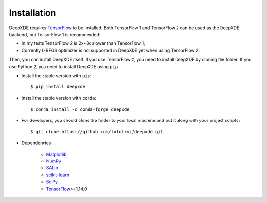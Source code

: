 Installation
============

DeepXDE requires `TensorFlow <https://www.tensorflow.org/>`_ to be installed. Both TensorFlow 1 and TensorFlow 2 can be used as the DeepXDE backend, but TensorFlow 1 is recommended:

- In my tests TensorFlow 2 is 2x~3x slower than TensorFlow 1;
- Currently L-BFGS optimizer is not supported in DeepXDE yet when using TensorFlow 2.

Then, you can install DeepXDE itself. If you use TensorFlow 2, you need to install DeepXDE by cloning the folder.  If you use Python 2, you need to install DeepXDE using ``pip``.

- Install the stable version with ``pip``::

    $ pip install deepxde

- Install the stable version with ``conda``::

    $ conda install -c conda-forge deepxde

- For developers, you should clone the folder to your local machine and put it along with your project scripts::

    $ git clone https://github.com/lululxvi/deepxde.git

- Dependencies

    - `Matplotlib <https://matplotlib.org/>`_
    - `NumPy <http://www.numpy.org/>`_
    - `SALib <http://salib.github.io/SALib/>`_
    - `scikit-learn <https://scikit-learn.org>`_
    - `SciPy <https://www.scipy.org/>`_
    - `TensorFlow <https://www.tensorflow.org/>`_>=1.14.0
